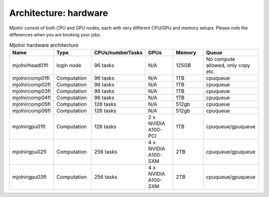 Architecture: hardware
=====

Mjolnir consist of both CPU and GPU nodes, each with very different CPU/GPU and memory setups.
Please note the differences when you are booking your jobs.

.. list-table:: Mjolnir hardware architecture
   :widths: 14 14 14 14 14 10 
   :header-rows: 1

   * - Name
     - Type
     - CPUs/numberTasks
     - GPUs
     - Memory
     - Queue
   * - mjolnirhead01fl
     - login node
     - 96 tasks
     - N/A
     - 125GB
     - No compute allowed, only copy etc. 
   * - mjolnircomp01fl
     - Computation
     - 96 tasks
     - N/A
     - 1TB
     - cpuqueue
   * - mjolnircomp02fl
     - Computation
     - 96 tasks
     - N/A
     - 1TB
     - cpuqueue
   * - mjolnircomp03fl
     - Computation
     - 96 tasks
     - N/A
     - 1TB
     - cpuqueue
   * - mjolnircomp04fl
     - Computation
     - 96 tasks
     - N/A
     - 1TB
     - cpuqueue
   * - mjolnircomp05fl
     - Computation
     - 128 tasks
     - N/A
     - 512gb
     - cpuqueue  
   * - mjolnircomp06fl
     - Computation
     - 128 tasks
     - N/A
     - 512gb
     - cpuqueue
   * - mjolnirgpu01fl
     - Computation
     - 128 tasks
     - 2 x NVIDIA A100-PCI
     - 1TB
     - cpuqueue/gpuqueue
   * - mjolnirgpu02fl
     - Computation
     - 256 tasks
     - 4 x NVIDIA A100-SXM
     - 2TB
     - cpuqueue/gpuqueue
   * - mjolnirgpu03fl
     - Computation
     - 256 tasks
     - 4 x NVIDIA A100-SXM
     - 2TB
     - cpuqueue/gpuqueue  


     
     
     
